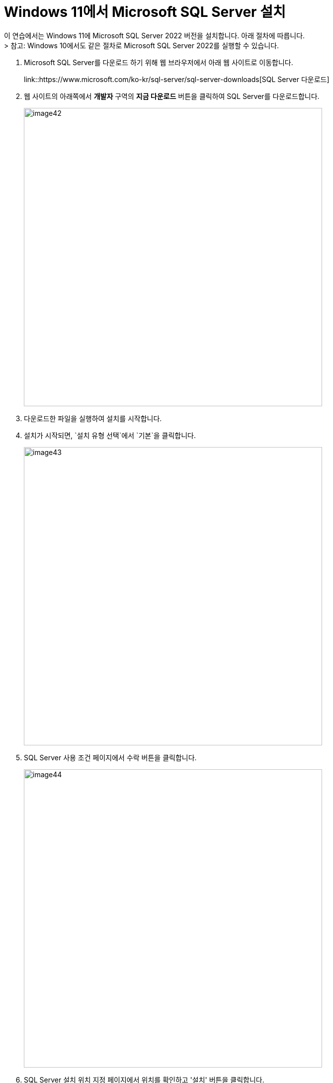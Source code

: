 = Windows 11에서 Microsoft SQL Server 설치

이 연습에서는 Windows 11에 Microsoft SQL Server 2022 버전을 설치합니다. 아래 절차에 따릅니다. + 
> 참고: Windows 10에서도 같은 절차로 Microsoft SQL Server 2022를 실행할 수 있습니다.

1. Microsoft SQL Server를 다운로드 하기 위해 웹 브라우저에서 아래 웹 사이트로 이동합니다.
+
link::https://www.microsoft.com/ko-kr/sql-server/sql-server-downloads[SQL Server 다운로드]
+
2. 웹 사이트의 아래쪽에서 *개발자* 구역의 *지금 다운로드* 버튼을 클릭하여 SQL Server를 다운로드합니다.
+
image::../images/image42.png[width=600]
+
3. 다운로드한 파일을 실행하여 설치를 시작합니다.
4. 설치가 시작되면, `설치 유형 선택`에서 `기본`을 클릭합니다.
+
image::../images/image43.png[width=600]
+
5. SQL Server 사용 조건 페이지에서 `수락` 버튼을 클릭합니다.
+
image::../images/image44.png[width=600]
+
6. SQL Server 설치 위치 지정 페이지에서 위치를 확인하고 '설치' 버튼을 클릭합니다.
+
image::../images/image45.png[width=600]
+
7. 설치가 시작됩니다.
+
image::../images/image46.png[width=600]
